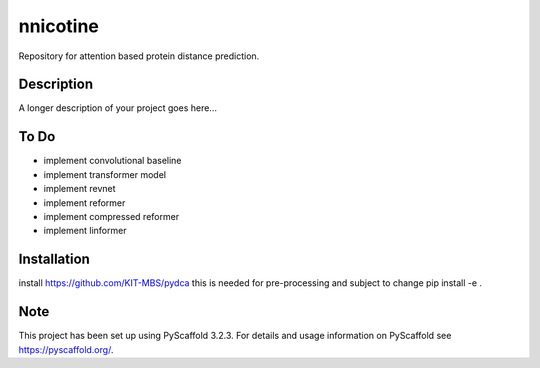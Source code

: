 =========
nnicotine
=========


Repository for attention based protein distance prediction.


Description
===========

A longer description of your project goes here...

To Do
=====

* implement convolutional baseline
* implement transformer model
* implement revnet
* implement reformer
* implement compressed reformer
* implement linformer

Installation
============

install https://github.com/KIT-MBS/pydca
this is needed for pre-processing and subject to change
pip install -e .


Note
====

This project has been set up using PyScaffold 3.2.3. For details and usage
information on PyScaffold see https://pyscaffold.org/.
